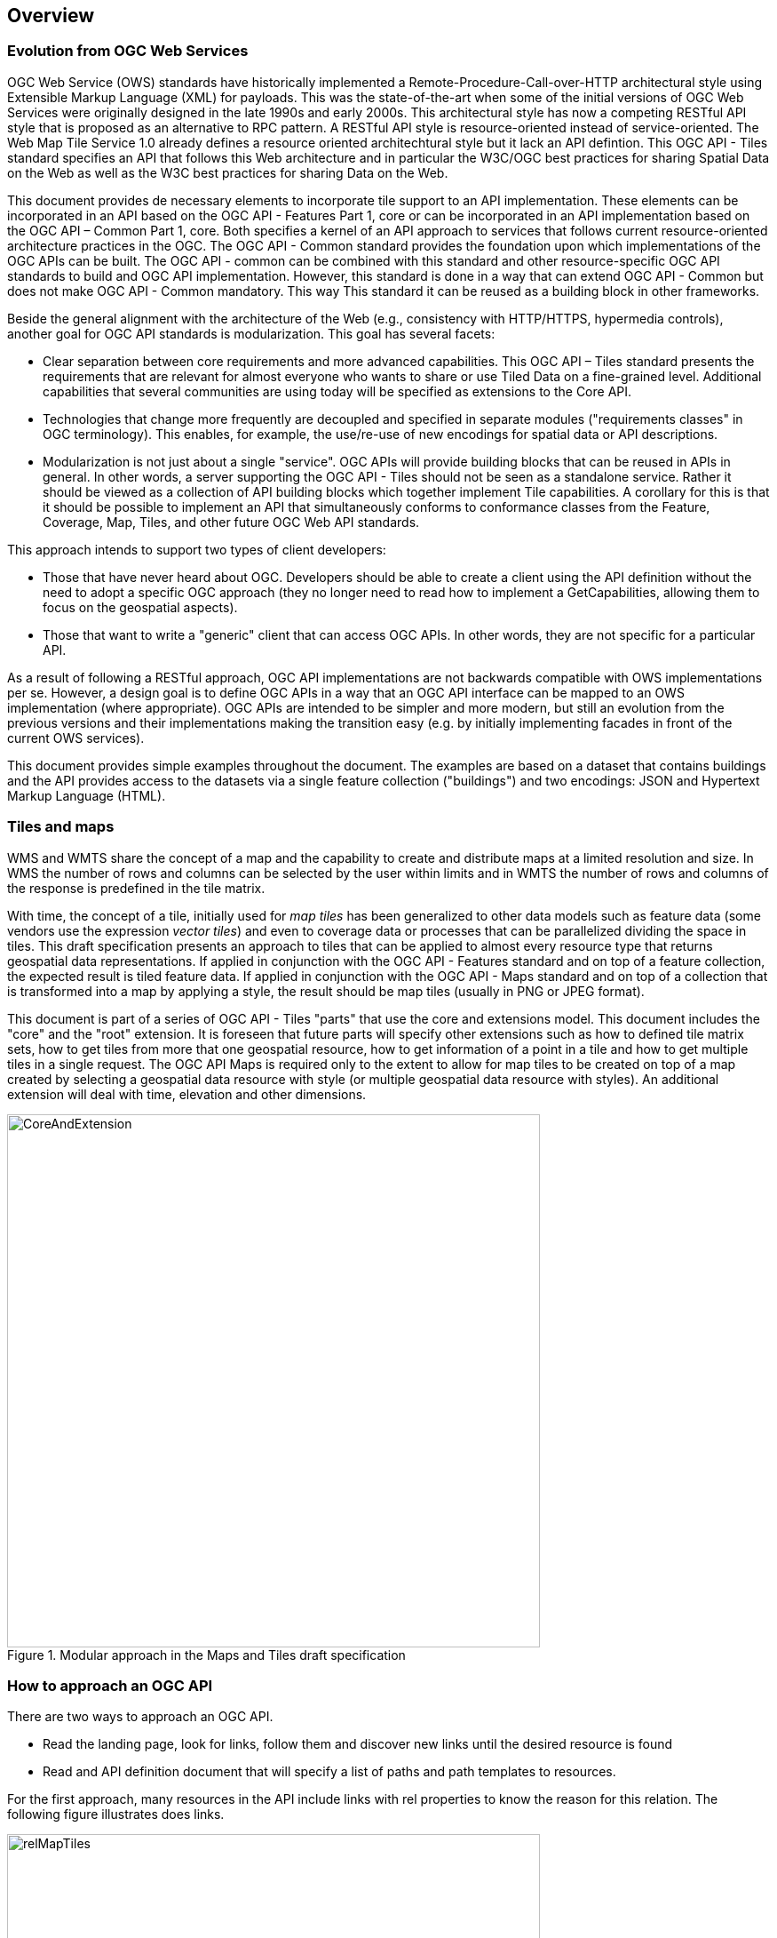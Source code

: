 [[overview]]
== Overview

=== Evolution from OGC Web Services

OGC Web Service (OWS) standards have historically implemented a Remote-Procedure-Call-over-HTTP architectural style using Extensible Markup Language (XML) for payloads. This was the state-of-the-art when some of the initial versions of OGC Web Services were originally designed in the late 1990s and early 2000s. This architectural style has now a competing RESTful API style that is proposed as an alternative to RPC pattern. A RESTful API style is resource-oriented instead of service-oriented. The Web Map Tile Service 1.0 already defines a resource oriented architechtural style but it lack an API defintion. This OGC API - Tiles standard specifies an API that follows this Web architecture and in particular the W3C/OGC best practices for sharing Spatial Data on the Web as well as the W3C best practices for sharing Data on the Web.

This document provides de necessary elements to incorporate tile support to an API implementation. These elements can be incorporated in an API based on the OGC API - Features Part 1, core or can be incorporated in an API implementation based on the OGC API – Common Part 1, core. Both specifies a kernel of an API approach to services that follows current resource-oriented architecture practices in the OGC. The OGC API - Common standard provides the foundation upon which implementations of the OGC APIs can be built. The OGC API - common can be combined with this standard and other resource-specific OGC API standards to build and OGC API implementation. However, this standard is done in a way that can extend OGC API - Common but does not make  OGC API - Common mandatory. This way This standard it can be reused as a building block in other frameworks.

Beside the general alignment with the architecture of the Web (e.g., consistency with HTTP/HTTPS, hypermedia controls), another goal for OGC API standards is modularization. This goal has several facets:

* Clear separation between core requirements and more advanced capabilities. This OGC API – Tiles standard presents the requirements that are relevant for almost everyone who wants to share or use Tiled Data on a fine-grained level. Additional capabilities that several communities are using today will be specified as extensions to the Core API.
* Technologies that change more frequently are decoupled and specified in separate modules ("requirements classes" in OGC terminology). This enables, for example, the use/re-use of new encodings for spatial data or API descriptions.
* Modularization is not just about a single "service". OGC APIs will provide building blocks that can be reused in APIs in general. In other words, a server supporting the OGC API - Tiles should not be seen as a standalone service. Rather it should be viewed as a collection of API building blocks which together implement  Tile capabilities. A corollary for this is that it should be possible to implement an API that simultaneously conforms to conformance classes from the Feature, Coverage, Map, Tiles, and other future OGC Web API standards.

This approach intends to support two types of client developers:

* Those that have never heard about OGC. Developers should be able to create a client using the API definition without the need to adopt a specific OGC approach (they no longer need to read how to implement a GetCapabilities, allowing them to focus on the geospatial aspects).
* Those that want to write a "generic" client that can access OGC APIs. In other words, they are not specific for a particular API.

As a result of following a RESTful approach, OGC API implementations are not backwards compatible with OWS implementations per se. However, a design goal is to define OGC APIs in a way that an OGC API interface can be mapped to an OWS implementation (where appropriate). OGC APIs are intended to be simpler and more modern, but still an evolution from the previous versions and their implementations making the transition easy (e.g. by initially implementing facades in front of the current OWS services).

This document provides simple examples throughout the document. The examples are based on a dataset that contains buildings and the API provides access to the datasets via a single feature collection ("buildings") and two encodings: JSON and Hypertext Markup Language (HTML).

=== Tiles and maps

WMS and WMTS share the concept of a map and the capability to create and distribute maps at a limited resolution and size. In WMS the number of rows and columns can be selected by the user within limits and in WMTS the number of rows and columns of the response is predefined in the tile matrix.

With time, the concept of a tile, initially used for _map tiles_ has been generalized to other data models such as feature data (some vendors use the expression _vector tiles_) and even to coverage data or processes that can be parallelized dividing the space in tiles. This draft specification presents an approach to tiles that can be applied to almost every resource type that returns geospatial data representations. If applied in conjunction with the OGC API - Features standard and on top of a feature collection, the expected result is tiled feature data. If applied in conjunction with the OGC API - Maps standard and on top of a collection that is transformed into a map by applying a style, the result should be map tiles (usually in PNG or JPEG format).

This document is part of a series of OGC API - Tiles "parts" that use the core and extensions model. This document includes the "core" and the "root" extension. It is foreseen that future parts will specify other extensions such as how to defined tile matrix sets, how to get tiles from more that one geospatial resource, how to get information of a point in a tile and how to get multiple tiles in a single request. The OGC API Maps is required only to the extent to allow for map tiles to be created on top of a map created by selecting a geospatial data resource with style (or multiple geospatial data resource with styles). An additional extension will deal with time, elevation and other dimensions.

[#img_CoreAndExtension,reftext='{figure-caption} {counter:figure-num}']
.Modular approach in the Maps and Tiles draft specification
image::images/CoreAndExtension.png[width=600,align="center"]

=== How to approach an OGC API
There are two ways to approach an OGC API.

* Read the landing page, look for links, follow them and discover new links until the desired resource is found
* Read and API definition document that will specify a list of paths and path templates to resources.

For the first approach, many resources in the API include links with rel properties to know the reason for this relation. The following figure illustrates does links.

[#img_relMapTiles,reftext='{figure-caption} {counter:figure-num}']
.Resources and relations to them via links
image::images/relMapTiles.png[width=600,align="center"]

For the second approach, the section <<OpenAPIExamples>> will provide some examples of OpenAPI definition documents that enumerate the paths to get to the necessary resources directly.

[#table_resources,reftext='{table-caption} {counter:table-num}']
.Overview of resources and common direct links defined in the OGC API
[cols="33,66",options="header"]
!===
|Resource name |Common path
|Landing page |`/`
|Conformance declaration |`/conformance`
|Collections |`/collections`
|Collection |`/collections/{collectionId}`
|Tiling Schemas |`/tileMatrixSets`
|Tiling Schema |`/tileMatrixSets/{tileMatrixSetId}`
2+|Tiles
|Vector Tiles description |`/collections/{collectionId}/tiles`
|Vector Tiles description in one tile matrix set^2^ |`/collections/{collectionId}/tiles/{tileMatrixSetId}`
|Vector Tile |`/collections/{collectionId}/tiles/{tileMatrixSetId}/{tileMatrix}/{tileRow}/{tileCol}`
|Vector Tiles description (geospatial resources^1^) |`/tiles`
|Vector Tile |`/collections/{collectionId}/tiles/{tileMatrixSetId}/{tileMatrix}/{tileRow}/{tileCol}`
|Vector tile (geospatial resources^1^) |`/tiles/{tileMatrixSetId}/{tileMatrix}/{tileRow}/{tileCol}`
2+|Map tiles
|Map tiles description |`/collections/{collectionId}/map/`
|Map tiles description in one tile matrix set^2^ |`/collections/{collectionId}/map/tiles/{tileMatrixSetId}`
|Map tiles description (geospatial resources^1^) |`/map/tiles`
|Map tile |`/collections/{collectionId}/map/{styleId}/tiles/{tileMatrixSetId}/{tileMatrix}/{tileRow}/{tileCol}`
|Map tile (geospatial resources^1^) |`/map/tiles/{tileMatrixSetId}/{tileMatrix}/{tileRow}/{tileCol}`
2+|Maps
|Maps description |`/collections/{collectionId}/map`
|Maps description (geospatial resources^1^) |`/map`
!===
^1^: In first column of the table, the expression "geospatial resources" means "from more than one geospatial resource or collection"
^2^: This path is described in an annnex of this document and provides support for the "TileJSON" format.
